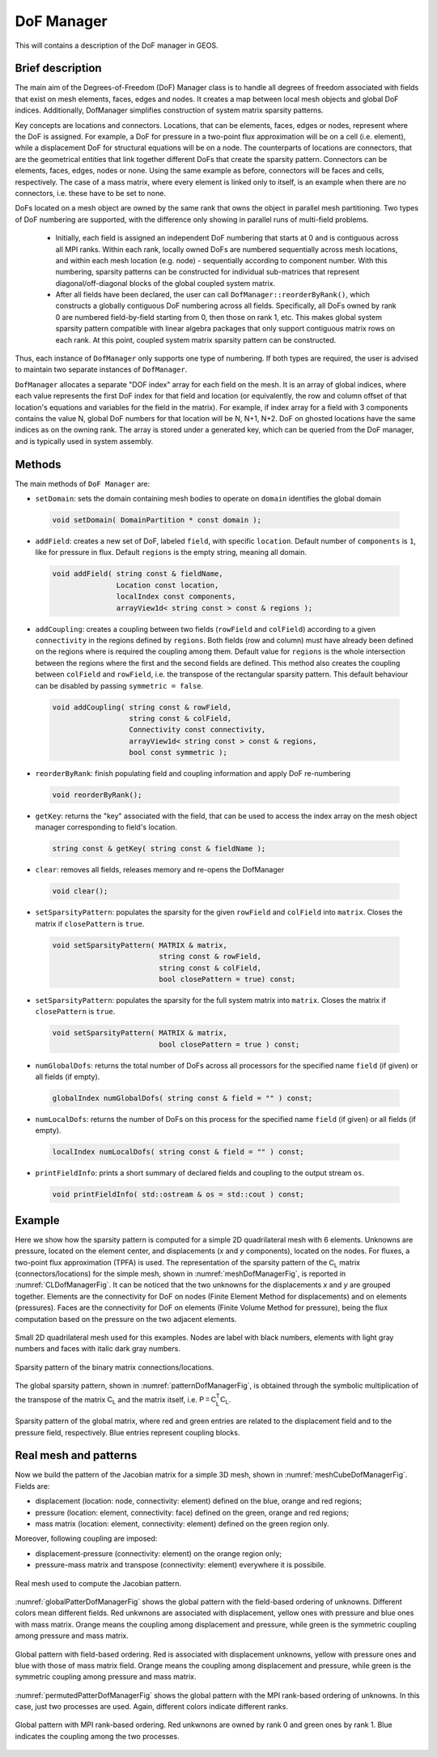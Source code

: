 .. _DoFManager:

###############################################################################
DoF Manager
###############################################################################

This will contains a description of the DoF manager in GEOS.

Brief description
========================

The main aim of the Degrees-of-Freedom (DoF) Manager class is to handle all
degrees of freedom associated with fields that exist on mesh elements, faces, edges and nodes.
It creates a map between local mesh objects and global DoF indices.
Additionally, DofManager simplifies construction of system matrix sparsity patterns.

Key concepts are locations and connectors.
Locations, that can be elements, faces, edges or nodes, represent where the DoF is assigned.
For example, a DoF for pressure in a two-point flux approximation will be on a cell (i.e. element), while a displacement DoF for structural equations will be on a node.
The counterparts of locations are connectors, that are the geometrical entities
that link together different DoFs that create the sparsity pattern.
Connectors can be elements, faces, edges, nodes or none.
Using the same example as before, connectors will be faces and cells, respectively.
The case of a mass matrix, where every element is linked only to itself, is an example when there are no connectors, i.e. these have to be set to none.

DoFs located on a mesh object are owned by the same rank that owns the object in parallel mesh partitioning.
Two types of DoF numbering are supported, with the difference only showing in parallel runs of multi-field problems.

  * Initially, each field is assigned an independent DoF numbering that starts at 0 and is contiguous across all MPI ranks.
    Within each rank, locally owned DoFs are numbered sequentially across mesh locations, and within each mesh location (e.g. node) - sequentially according to component number.
    With this numbering, sparsity patterns can be constructed for individual sub-matrices that represent diagonal/off-diagonal blocks of the global coupled system matrix.

  * After all fields have been declared, the user can call ``DofManager::reorderByRank()``, which constructs a globally contiguous DoF numbering across all fields.
    Specifically, all DoFs owned by rank 0 are numbered field-by-field starting from 0, then those on rank 1, etc.
    This makes global system sparsity pattern compatible with linear algebra packages that only support contiguous matrix rows on each rank.
    At this point, coupled system matrix sparsity pattern can be constructed.

Thus, each instance of ``DofManager`` only supports one type of numbering.
If both types are required, the user is advised to maintain two separate instances of ``DofManager``.


``DofManager`` allocates a separate "DOF index" array for each field on the mesh.
It is an array of global indices, where each value represents the first DoF index for that field and location (or equivalently, the row and column offset of that location's equations and variables for the field in the matrix).
For example, if index array for a field with 3 components contains the value N, global DoF numbers for that location will be N, N+1, N+2.
DoF on ghosted locations have the same indices as on the owning rank.
The array is stored under a generated key, which can be queried from the DoF manager, and is typically used in system assembly.

Methods
========================

The main methods of ``DoF Manager`` are:

* ``setDomain``: sets the domain containing mesh bodies to operate on
  ``domain`` identifies the global domain

 .. code-block:: c

  void setDomain( DomainPartition * const domain );

* ``addField``: creates a new set of DoF, labeled ``field``, with specific
  ``location``.
  Default number of ``components`` is ``1``, like for pressure in flux.
  Default ``regions`` is the empty string, meaning all domain.

 .. code-block:: c

  void addField( string const & fieldName,
                 Location const location,
                 localIndex const components,
                 arrayView1d< string const > const & regions );

* ``addCoupling``: creates a coupling between two fields (``rowField`` and
  ``colField``) according to a given ``connectivity`` in the regions defined by ``regions``.
  Both fields (row and column) must have already been defined on the regions where is required the coupling among them.
  Default value for ``regions`` is the whole intersection between the regions where the first and the second fields are defined.
  This method also creates the coupling between ``colField`` and ``rowField``, i.e. the transpose of the rectangular sparsity pattern.
  This default behaviour can be disabled by passing ``symmetric = false``.

 .. code-block:: c

  void addCoupling( string const & rowField,
                    string const & colField,
                    Connectivity const connectivity,
                    arrayView1d< string const > const & regions,
                    bool const symmetric );

* ``reorderByRank``: finish populating field and coupling information and apply DoF
  re-numbering

 .. code-block:: c

  void reorderByRank();

* ``getKey``: returns the "key" associated with the field, that can be used to access the index array on the mesh object manager corresponding to field's location.

 .. code-block:: c

  string const & getKey( string const & fieldName );

* ``clear``: removes all fields, releases memory and re-opens the DofManager

 .. code-block:: c

  void clear();

* ``setSparsityPattern``: populates the sparsity for the given
  ``rowField`` and ``colField`` into ``matrix``.
  Closes the matrix if ``closePattern`` is ``true``.

 .. code-block:: c

  void setSparsityPattern( MATRIX & matrix,
                           string const & rowField,
                           string const & colField,
                           bool closePattern = true) const;

* ``setSparsityPattern``: populates the sparsity for the full system matrix into ``matrix``.
  Closes the matrix if ``closePattern`` is ``true``.

 .. code-block:: c

  void setSparsityPattern( MATRIX & matrix,
                           bool closePattern = true ) const;

* ``numGlobalDofs``: returns the total number of DoFs across all processors for
  the specified name ``field`` (if given) or all fields (if empty).

 .. code-block:: c

  globalIndex numGlobalDofs( string const & field = "" ) const;

* ``numLocalDofs``: returns the number of DoFs on this process for the
  specified name ``field`` (if given) or all fields (if empty).

 .. code-block:: c

  localIndex numLocalDofs( string const & field = "" ) const;

* ``printFieldInfo``: prints a short summary of declared fields and coupling to the output stream ``os``.

 .. code-block:: c

  void printFieldInfo( std::ostream & os = std::cout ) const;

Example
=======

Here we show how the sparsity pattern is computed for a simple 2D quadrilateral mesh with 6 elements.
Unknowns are pressure, located on the element center, and displacements (*x* and *y* components), located on the nodes.
For fluxes, a two-point flux approximation (TPFA) is used.
The representation of the sparsity pattern of the :math:`\mathsf{C_L}` matrix (connectors/locations) for the simple mesh, shown in :numref:`meshDofManagerFig`, is
reported in :numref:`CLDofManagerFig`.
It can be noticed that the two unknowns for the displacements *x* and *y* are grouped together.
Elements are the connectivity for DoF on nodes (Finite Element Method for displacements) and on elements (pressures).
Faces are the connectivity for DoF on elements (Finite Volume Method for pressure), being the flux computation based on the pressure on the two adjacent elements.

.. _meshDofManagerFig:
.. figure:: /coreComponents/linearAlgebra/docs/images/mesh2D.svg
   :align: center
   :width: 250
   :figclass: align-center

   Small 2D quadrilateral mesh used for this examples.
   Nodes are label with black numbers, elements with light gray numbers and
   faces with italic dark gray numbers.

.. _CLDofManagerFig:
.. figure:: /coreComponents/linearAlgebra/docs/images/CL.svg
   :align: center
   :width: 500
   :figclass: align-center

   Sparsity pattern of the binary matrix connections/locations.

The global sparsity pattern, shown in :numref:`patternDofManagerFig`, is obtained through the symbolic multiplication of the transpose of the matrix :math:`\mathsf{C_L}` and the matrix itself, i.e. :math:`\mathsf{P = C_L^T C_L}`.

.. _patternDofManagerFig:
.. figure:: /coreComponents/linearAlgebra/docs/images/pattern.svg
   :align: center
   :width: 400
   :figclass: align-center

   Sparsity pattern of the global matrix, where red and green entries are related to the displacement field and to the pressure field, respectively.
   Blue entries represent coupling blocks.

Real mesh and patterns
======================

Now we build the pattern of the Jacobian matrix for a simple 3D mesh, shown in
:numref:`meshCubeDofManagerFig`. Fields are:

- displacement (location: node, connectivity: element) defined on the blue, orange and red regions;
- pressure (location: element, connectivity: face) defined on the green, orange and red regions;
- mass matrix (location: element, connectivity: element) defined on the green region only.

Moreover, following coupling are imposed:

- displacement-pressure (connectivity: element) on the orange region only;
- pressure-mass matrix and transpose (connectivity: element) everywhere it is
  possibile.

.. _meshCubeDofManagerFig:
.. figure:: /coreComponents/linearAlgebra/docs/images/meshCube3D.svg
   :align: center
   :width: 400
   :figclass: align-center

   Real mesh used to compute the Jacobian pattern.

:numref:`globalPatterDofManagerFig` shows the global pattern with the field-based ordering of unknowns.
Different colors mean different fields.
Red unkwnons are associated with displacement, yellow ones with pressure and blue ones with mass matrix.
Orange means the coupling among displacement and pressure, while green is the symmetric coupling among pressure and mass matrix.

.. _globalPatterDofManagerFig:
.. figure:: /coreComponents/linearAlgebra/docs/images/global.svg
   :align: center
   :width: 400
   :figclass: align-center

   Global pattern with field-based ordering.
   Red is associated with displacement unknowns, yellow with pressure ones and blue with those of mass matrix field.
   Orange means the coupling among displacement and pressure, while green is the symmetric coupling among pressure and mass matrix.

:numref:`permutedPatterDofManagerFig` shows the global pattern with the MPI rank-based ordering of unknowns.
In this case, just two processes are used.
Again, different colors indicate different ranks.

.. _permutedPatterDofManagerFig:
.. figure:: /coreComponents/linearAlgebra/docs/images/permutedGlobal.svg
   :align: center
   :width: 400
   :figclass: align-center

   Global pattern with MPI rank-based ordering.
   Red unkwnons are owned by rank 0 and green ones by rank 1.
   Blue indicates the coupling among the two processes.
